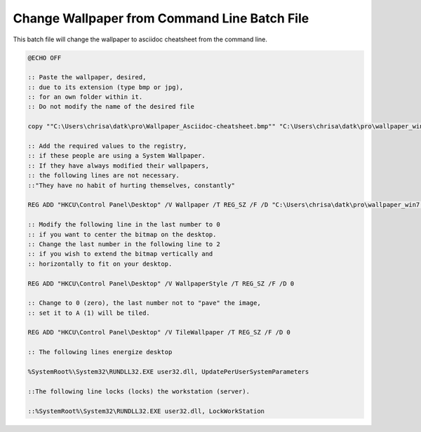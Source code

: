 Change Wallpaper from Command Line Batch File
=============================================

This batch file will change the wallpaper to asciidoc cheatsheet
from the command line. 

.. code-block:: batch
   
    @ECHO OFF
    
    :: Paste the wallpaper, desired, 
    :: due to its extension (type bmp or jpg), 
    :: for an own folder within it. 
    :: Do not modify the name of the desired file
    
    copy ""C:\Users\chrisa\datk\pro\Wallpaper_Asciidoc-cheatsheet.bmp"" "C:\Users\chrisa\datk\pro\wallpaper_win7.bmp"
    
    :: Add the required values ​​to the registry, 
    :: if these people are using a System Wallpaper. 
    :: If they have always modified their wallpapers, 
    :: the following lines are not necessary. 
    ::"They have no habit of hurting themselves, constantly"
    
    REG ADD "HKCU\Control Panel\Desktop" /V Wallpaper /T REG_SZ /F /D "C:\Users\chrisa\datk\pro\wallpaper_win7.bmp"
    
    :: Modify the following line in the last number to 0 
    :: if you want to center the bitmap on the desktop. 
    :: Change the last number in the following line to 2 
    :: if you wish to extend the bitmap vertically and 
    :: horizontally to fit on your desktop.
    
    REG ADD "HKCU\Control Panel\Desktop" /V WallpaperStyle /T REG_SZ /F /D 0
    
    :: Change to 0 (zero), the last number not to "pave" the image, 
    :: set it to A (1) will be tiled.
    
    REG ADD "HKCU\Control Panel\Desktop" /V TileWallpaper /T REG_SZ /F /D 0
    
    :: The following lines energize desktop
    
    %SystemRoot%\System32\RUNDLL32.EXE user32.dll, UpdatePerUserSystemParameters
    
    ::The following line locks (locks) the workstation (server).
    
    ::%SystemRoot%\System32\RUNDLL32.EXE user32.dll, LockWorkStation

